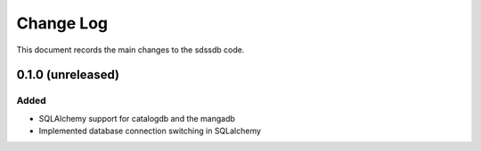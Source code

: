 .. _sdssdb-changelog:

==========
Change Log
==========

This document records the main changes to the sdssdb code.

.. _changelog-0.1.0:

0.1.0 (unreleased)
------------------

Added
^^^^^
* SQLAlchemy support for catalogdb and the mangadb
* Implemented database connection switching in SQLalchemy


